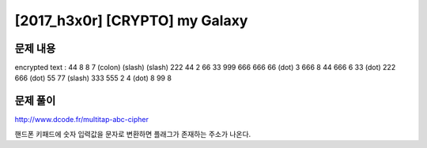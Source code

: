 ======================================================
[2017_h3x0r] [CRYPTO] my Galaxy
======================================================

문제 내용
======================================================

encrypted text : 44 8 8 7 (colon) (slash) (slash) 222 44 2 66 33 999 666 666 66 (dot) 3 666 8 44 666 6 33 (dot) 222 666 (dot) 55 77 (slash) 333 555 2 4 (dot) 8 99 8 


문제 풀이
======================================================

http://www.dcode.fr/multitap-abc-cipher

핸드폰 키패드에 숫자 입력값을 문자로 변환하면 플래그가 존재하는 주소가 나온다.
